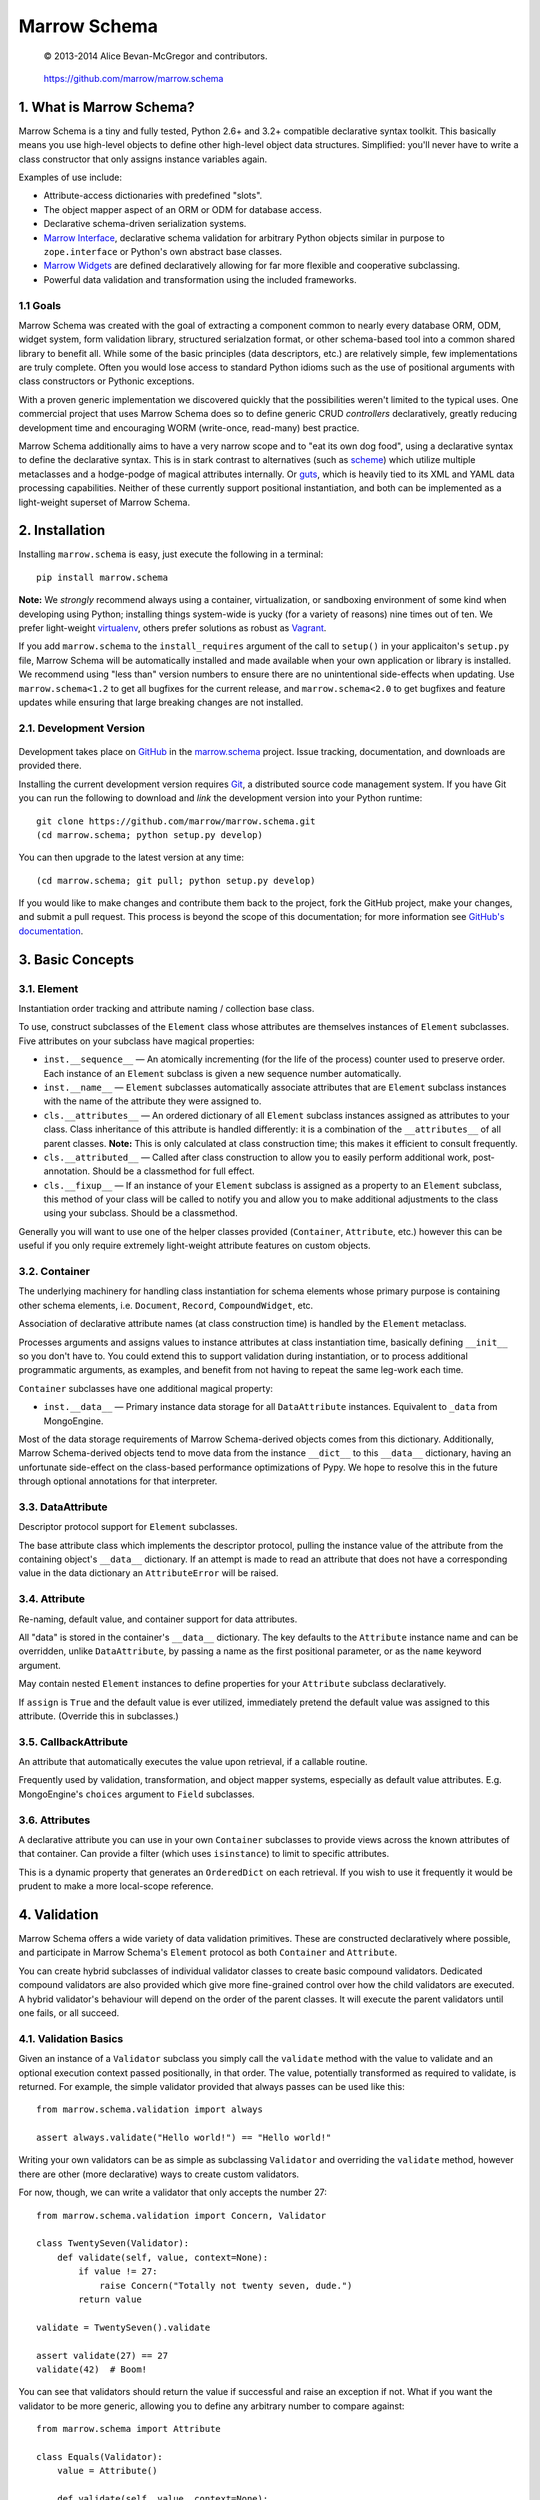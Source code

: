 =============
Marrow Schema
=============

    © 2013-2014 Alice Bevan-McGregor and contributors.

..

    https://github.com/marrow/marrow.schema

..

    |latestversion| |downloads| |masterstatus| |mastercover| |issuecount|

1. What is Marrow Schema?
=========================

Marrow Schema is a tiny and fully tested, Python 2.6+ and 3.2+ compatible declarative syntax toolkit.  This basically
means you use high-level objects to define other high-level object data structures.  Simplified: you'll never have
to write a class constructor that only assigns instance variables again.

Examples of use include:

* Attribute-access dictionaries with predefined "slots".

* The object mapper aspect of an ORM or ODM for database access.

* Declarative schema-driven serialization systems.

* `Marrow Interface <https://github.com/marrow/marrow.interface>`_, declarative schema validation for arbitrary Python
  objects similar in purpose to ``zope.interface`` or Python's own abstract base classes.

* `Marrow Widgets <https://github.com/marrow/marrow.widgets>`_ are defined declaratively allowing for far more flexible
  and cooperative subclassing.

* Powerful data validation and transformation using the included frameworks.


1.1 Goals
---------

Marrow Schema was created with the goal of extracting a component common to nearly every database ORM, ODM, widget
system, form validation library, structured serialzation format, or other schema-based tool into a common shared
library to benefit all.  While some of the basic principles (data descriptors, etc.) are relatively simple, few
implementations are truly complete.  Often you would lose access to standard Python idioms such as the use of
positional arguments with class constructors or Pythonic exceptions.

With a proven generic implementation we discovered quickly that the possibilities weren't limited to the typical uses.
One commercial project that uses Marrow Schema does so to define generic CRUD *controllers* declaratively, greatly
reducing development time and encouraging WORM (write-once, read-many) best practice.

Marrow Schema additionally aims to have a very narrow scope and to "eat its own dog food", using a declarative syntax
to define the declarative syntax. This is in stark contrast to alternatives (such as
`scheme <https://github.com/siq/scheme/>`_) which utilize multiple metaclasses and a hodge-podge of magical attributes
internally.  Or `guts <https://github.com/emolch/guts/>`_, which is heavily tied to its XML and YAML data processing
capabilities.  Neither of these currently support positional instantiation, and both can be implemented as a
light-weight superset of Marrow Schema.


2. Installation
===============

Installing ``marrow.schema`` is easy, just execute the following in a terminal::

    pip install marrow.schema

**Note:** We *strongly* recommend always using a container, virtualization, or sandboxing environment of some kind when
developing using Python; installing things system-wide is yucky (for a variety of reasons) nine times out of ten.  We prefer light-weight `virtualenv <https://virtualenv.pypa.io/en/latest/virtualenv.html>`_, others prefer solutions as robust as `Vagrant <http://www.vagrantup.com>`_.

If you add ``marrow.schema`` to the ``install_requires`` argument of the call to ``setup()`` in your applicaiton's
``setup.py`` file, Marrow Schema will be automatically installed and made available when your own application or
library is installed.  We recommend using "less than" version numbers to ensure there are no unintentional
side-effects when updating.  Use ``marrow.schema<1.2`` to get all bugfixes for the current release, and
``marrow.schema<2.0`` to get bugfixes and feature updates while ensuring that large breaking changes are not installed.


2.1. Development Version
------------------------

    |developstatus| |developcover|

Development takes place on `GitHub <https://github.com/>`_ in the
`marrow.schema <https://github.com/marrow/marrow.schema/>`_ project.  Issue tracking, documentation, and downloads
are provided there.

Installing the current development version requires `Git <http://git-scm.com/>`_, a distributed source code management
system.  If you have Git you can run the following to download and *link* the development version into your Python
runtime::

    git clone https://github.com/marrow/marrow.schema.git
    (cd marrow.schema; python setup.py develop)

You can then upgrade to the latest version at any time::

    (cd marrow.schema; git pull; python setup.py develop)

If you would like to make changes and contribute them back to the project, fork the GitHub project, make your changes,
and submit a pull request.  This process is beyond the scope of this documentation; for more information see
`GitHub's documentation <http://help.github.com/>`_.


3. Basic Concepts
=================

3.1. Element
------------

Instantiation order tracking and attribute naming / collection base class.

To use, construct subclasses of the ``Element`` class whose attributes are themselves instances of ``Element``
subclasses.  Five attributes on your subclass have magical properties:

* ``inst.__sequence__`` — 
  An atomically incrementing (for the life of the process) counter used to preserve order.  Each instance of an
  ``Element`` subclass is given a new sequence number automatically.
  
* ``inst.__name__`` — 
  ``Element`` subclasses automatically associate attributes that are ``Element`` subclass instances with the name of
  the attribute they were assigned to.
  
* ``cls.__attributes__`` — 
  An ordered dictionary of all ``Element`` subclass instances assigned as attributes to your class. Class inheritance
  of this attribute is handled differently: it is a combination of the ``__attributes__`` of all parent classes.
  **Note:** This is only calculated at class construction time; this makes it efficient to consult frequently.
  
* ``cls.__attributed__`` — 
  Called after class construction to allow you to easily perform additional work, post-annotation.  Should be a
  classmethod for full effect.
  
* ``cls.__fixup__`` — 
  If an instance of your ``Element`` subclass is assigned as a property to an ``Element`` subclass, this method of your
  class will be called to notify you and allow you to make additional adjustments to the class using your subclass.
  Should be a classmethod.

Generally you will want to use one of the helper classes provided (``Container``, ``Attribute``, etc.) however this can
be useful if you only require extremely light-weight attribute features on custom objects.

3.2. Container
--------------

The underlying machinery for handling class instantiation for schema elements whose primary purpose is containing other
schema elements, i.e. ``Document``, ``Record``, ``CompoundWidget``, etc.

Association of declarative attribute names (at class construction time) is handled by the ``Element`` metaclass.

Processes arguments and assigns values to instance attributes at class instantiation time, basically defining
``__init__`` so you don't have to.  You could extend this to support validation during instantiation, or to process
additional programmatic arguments, as examples, and benefit from not having to repeat the same leg-work each time.

``Container`` subclasses have one additional magical property:

* ``inst.__data__`` — 
  Primary instance data storage for all ``DataAttribute`` instances.  Equivalent to ``_data`` from MongoEngine.

Most of the data storage requirements of Marrow Schema-derived objects comes from this dictionary.  Additionally,
Marrow Schema-derived objects tend to move data from the instance ``__dict__`` to this ``__data__`` dictionary, having
an unfortunate side-effect on the class-based performance optimizations of Pypy.  We hope to resolve this in the future
through optional annotations for that interpreter.

3.3. DataAttribute
------------------

Descriptor protocol support for ``Element`` subclasses.

The base attribute class which implements the descriptor protocol, pulling the instance value of the attribute from
the containing object's ``__data__`` dictionary.  If an attempt is made to read an attribute that does not have a
corresponding value in the data dictionary an ``AttributeError`` will be raised.

3.4. Attribute
--------------

Re-naming, default value, and container support for data attributes.

All "data" is stored in the container's ``__data__`` dictionary.  The key defaults to the ``Attribute`` instance name
and can be overridden, unlike ``DataAttribute``, by passing a name as the first positional parameter, or as the
``name`` keyword argument.

May contain nested ``Element`` instances to define properties for your ``Attribute`` subclass declaratively.

If ``assign`` is ``True`` and the default value is ever utilized, immediately pretend the default value was assigned to
this attribute.  (Override this in subclasses.)

3.5. CallbackAttribute
----------------------

An attribute that automatically executes the value upon retrieval, if a callable routine.

Frequently used by validation, transformation, and object mapper systems, especially as default value attributes.  E.g.
MongoEngine's ``choices`` argument to ``Field`` subclasses.

3.6. Attributes
---------------

A declarative attribute you can use in your own ``Container`` subclasses to provide views across the known attributes
of that container.  Can provide a filter (which uses ``isinstance``) to limit to specific attributes.

This is a dynamic property that generates an ``OrderedDict`` on each retrieval.  If you wish to use it frequently it 
would be prudent to make a more local-scope reference.


4. Validation
=============

Marrow Schema offers a wide variety of data validation primitives.  These are constructed declaratively where possible,
and participate in Marrow Schema's ``Element`` protocol as both ``Container`` and ``Attribute``.

You can create hybrid subclasses of individual validator classes to create basic compound validators.  Dedicated
compound validators are also provided which give more fine-grained control over how the child validators are executed.
A hybrid validator's behaviour will depend on the order of the parent classes.  It will execute the parent validators
until one fails, or all succeed.

4.1. Validation Basics
----------------------

Given an instance of a ``Validator`` subclass you simply call the ``validate`` method with the value to validate and
an optional execution context passed positionally, in that order.  The value, potentially transformed as required to
validate, is returned.  For example, the simple validator provided that always passes can be used like this::

    from marrow.schema.validation import always
    
    assert always.validate("Hello world!") == "Hello world!"

Writing your own validators can be as simple as subclassing ``Validator`` and overriding the ``validate`` method,
however there are other (more declarative) ways to create custom validators.

For now, though, we can write a validator that only accepts the number 27::

    from marrow.schema.validation import Concern, Validator
    
    class TwentySeven(Validator):
        def validate(self, value, context=None):
            if value != 27:
                raise Concern("Totally not twenty seven, dude.")
            return value
    
    validate = TwentySeven().validate
    
    assert validate(27) == 27
    validate(42)  # Boom!

You can see that validators should return the value if successful and raise an exception if not.  What if you want the
validator to be more generic, allowing you to define any arbitrary number to compare against::

    from marrow.schema import Attribute
    
    class Equals(Validator):
        value = Attribute()
        
        def validate(self, value, context=None):
            if value != self.value:
                raise Concern("Value of {0!r} doesn't match expectation of {1!r}.", value, self.value)
            
            return value
    
    validate = Equals(3).validate
    
    assert validate(3) == 3
    validate(27)  # Boom!

That's basically the built-in Equal validator, right there.  (You'll notice that it doesn't even care if the value is a
number or not.  Python is awesome that way.)

4.1.1. Concerns
~~~~~~~~~~~~~~~

Validators raise "concerns" if they encounter problems with the data being validated.  A ``Concern`` exception has a
level, identical to a logging level, and only errors (and above) should be treated as such.  This level defaults to
``logging.ERROR``.  Because most validation concerns should probably be fatal, overriding this value isn't done much
within Marrow Schema; it's mostly there for developer use.  Because of this, though, ``Concern`` has a somewhat strange
constructor::

    Concern([level, ]message, *args, concerns=[], **kw)

An optional integer logging level, then a message followed by zero or more additional arguments, an optional
``concerns`` keyword-only argument that is either not supplied or an iterable of child ``Concern`` instances, and zero
or more additional keyword arguments.  (The keyword-only business is enforced on both Python 2 and 3.)  Compound
validators that aggregate multiple failures (i.e. ``Pipe``) automatically determine their aggregate ``Concern`` level
from the maximum of the child concerns.

``Concern`` instances render to the native unicode type (``unicode`` in Python 2, ``str`` in Python 3) the result of
calling ``message.format(*args, **kw)`` using the arguments provided above.  Care should be taken to only include
JSON-safe datatypes in these arguments.


4.2. Basic Validators
---------------------

Marrow Schema includes a *lot* of validators for you to use.  They tend to be organized based on purpose, but the basic
validators have such widespread usage they're importable straight from ``marrow.schema.validation``.

* ``Validator`` — the base validator; a no-op.
* ``Always`` — effectively the same in effect as using Validator directly, always passes.  Singleton: ``always``
* ``Never`` — the opposite of Always, this never passes.  Singleton: ``never``
* ``AlwaysTruthy`` — the value must always evaluate to True.  Singleton: ``truthy``
* ``Truthy`` — A mixin-able version of AlwaysTruthy whose behaviour is toggled by the ``truthy`` attribute.
* ``AlwaysFalsy`` — as per AlwaysTruthy.  Singleton: ``falsy``
* ``Falsy`` — A mixin-able version of AlwaysFalsy, as per Truthy with the ``falsy`` attribute instead.
* ``AlwaysRequried`` — Value must be non-None.  Singleton: ``required``
* ``Required`` — A mixin-able version of AlwaysRequired using the ``required`` attribute.
* ``AlwaysMissing`` — Value must be None or otherwise have a length of zero.  Singleton: ``missing``
* ``Missing`` — A mixin-able version of AlwaysMissing using the ``missing`` attribute.
* ``Callback`` — Execute a simple callback to validate the value.  More on this one later.
* ``In`` — Value must be contained within the provided iterable, ``choices``.
* ``Contains`` — Value must contain (via ``in``) the provided value, ``contains``.
* ``Length`` — Value must have either an exact length or a length within a given range, ``length``.  (Hint: assign a tuple or a ``slice()``.)
* ``Range`` — Value must exist within a specific range (``minimum`` and ``maximum``) either end of which may be unbounded.
* ``Pattern`` — Value must match a regular expression, ``pattern``.  The expression will be compiled for you during assignment if passing in raw strings.
* ``Instance`` — Value must be an instance of the given class ``instance`` or an instance of one of a set of classes (by passing a tuple).
* ``Subclass`` — Value must be a subclass of the given class ``subclass`` or a subclass of one of a set of classes (by passing a tuple).
* ``Equal`` — Value must equal a given value, ``equals``.
* ``Unique`` — No element of the provided iterable value may be repeated.  Uses sets, so all values must also be hashable.  Singleton: ``unique``

4.3. Callback Validators
------------------------

Callback validators allow you to write validator logic using simple lambda statements, amongst other uses.  They
rapidly enter the realm of the spooky door when you realize the Callback validator class can be used as a decorator, though.  To see what we mean you could define the "Always" validator like this::

    from marrow.schema.validation import Callback
    
    @Callback
    def always(validator, value, context=None):
        return value
    
    assert always.validate(27) == 27

The callback that callback validators use may return a value, raise a Concern like any normal ``validate`` method, or
simply *return* a Concern instance which will then be raised on behalf of the callback.  The original callback function
is reachable as ``always.validator`` in this instance.

(If the decorator thing has you scratching your head, notice that the callback is assigned using an Attribute instance… and positional arguments fill out attributes!  Magic!)

4.4. Compound Validators
------------------------

Compound validators (imported from ``marrow.schema.validation.compound``) use other validators as declarative
attributes.  Additionally, you can pass validators at class instantiation time positionally or using the ``validators``
keyword argument.  Declarative child validators take priority.

The ``__validators__`` aggregate is provided to filter the known attributes of the ``Compound`` subclass to just the
assigned validators.  A generator property named ``_validators`` is provided to merge the two sources.

The purpose of this type of validator is to give you additional control over how multiple validators are run against a
single value, and how validators are run against collections (such as lists and dictionaries).

* ``Compound`` — The base class providing validator aggregation; effectively a no-op.
* ``Any`` — Stop processing on first success, but gather multiple failures into one.
* ``All`` — Ensure all validators pass, but stop processing on the first failure.  Does not gather failures.
* ``Pipe`` — Execute all validators and only declare success if all pass.  Gathers failures together.
* ``Iterable`` — Value must be an iterable whose elements pass validation using the base scheme defined by ``require``,
  generally one of ``Any``, ``All``, or ``Pipe``, but may be recursive.  (The class, not an instance of the class, or
  a ``functools.partial``-wrapped class for recursive use.)
* ``Mapping`` — Value must be a mapping (``dict``-like) whose values non-recursively validate using the base scheme
  defined by ``require``.  As per ``Iterable``, you can use ``functools.partial`` to build recursive compound
  validators.

4.5. Date and Time Validators
-----------------------------

* ``Date`` — A ``Range`` filter that only accepts datetime and date instances.
* ``Time`` — A ``Range`` filter that only accepts datetime and time instances.
* ``DateTime`` — A ``Range`` filter that only accepts datetime instances.
* ``Delta`` — A ``Range`` filter that only accepts timedelta instances.

4.6. Geographic Validators
--------------------------

All have singletons using the all-lower-case name.

* ``Latitude`` — A ``Compound`` validator ensuring the value is a number between -90 and 90 (degrees).
* ``Longitude`` — A ``Compound`` validator ensuring the value is a number between -180 and 180 (degrees).
* ``Position`` — A ``Compound`` validator ensuring the value is a sequence of length two whose first element is a valid
  latitude and whose second element is a valid longitude.

4.7. Network-Related Validators
-------------------------------

All have singletons using the all-lower-case name.  All are ``Pattern`` validators.

* ``IPv4`` — IPv4 dot-notation address.
* ``IPv4`` — IPv6 dot-notation address.
* ``CIDRv4`` — IPv4 network range.
* ``CIDRv6`` — IPv6 network range.
* ``IPAddress`` — An IPv4 *or* IPv6 address.
* ``CIDR`` — An IPv4 *or* IPv6 network range.
* ``Hostname`` — Valid ASCII host name validator.
* ``DNSName`` — Valid DNS RFC host name validator.
* ``MAC`` — Media Access Control (MAC) address validator.
* ``URI`` — Uniform Resource Locator (URI) validator.

4.8. Regular Expression Pattern Validators
------------------------------------------

These were not more specific to another task.  All are ``Pattern`` validators.  All have singletons using the
all-lower-case name.

* ``Alphanumeric`` — Case-insensitive letters and numbers.
* ``Username`` — Simple username validator: leading character must be alphabetical, subsequent characters may be alphanumeric, hyphen, period, or underscore.
* ``TwitterUsername`` — A validator for modern Twitter handles.
* ``FacebookUsername`` — A validator for modern Facebook usernames.
* ``CreditCard`` — A basic CC validator; does not validate checksum.
* ``HexColor`` — Hashmark color code of either three or six elements.  (Half-byte or full-byte RGB accuracy.)
* ``AlphaHexColor`` — Hashmark color code of either four or eight elements.  (Half-byte or full-byte RGBA accuracy.)
* ``ISBN`` — A very complete ISBN validator.
* ``Slug`` — Generally acceptable URL component validator.  Includes word characters, underscore, and hyphen.
* ``UUID`` — Basic UUID validation.  Accepts technically invalid UUIDs that are nontheless well-formed.

4.9. Utilities
--------------

* ``marrow.schema.validation:Validated`` — A mix-in for ``Attribute`` subclasses that performs validation on any
  attempt to assign a value.  Not useful by itself.
* ``marrow.schema.validation.util:SliceAttribute`` — Enforce a typecasting to a ``slice()`` instance by consuming
  iterables.
* ``marrow.schema.validation.util:RegexAttribute`` — Automatically attempt to ``re.compile`` objects that do not have a
  ``match`` method.

4.9.1 Testing
~~~~~~~~~~~~~

A helper class is provided to aid in testing your own validators.  It is a test generator allowing you to quickly and
easily define a validator and iterables of valid and invalid values to try.  This class is used extensively by Marrow
Schema itself and is agnostic to your preferred test runner.  (As long as the runner understands test generators.)

This utility class (``marrow.schema.validation.testing:ValidationTest``) has been tested under Nose and py.test.


5. Version History
==================

Version 1.0
-----------

* Initial release.

Version 1.0.1
-------------

* Compatibility with Python 2.6.

* Added pypy3 to test suite.

Version 1.0.2
-------------

* Callbacks are now provided to inform attributes when they are defined, and for containers when they likewise defined.

* If an attribute is overridden by a non-attribute value, it shouldn't be included in ``__attributes__`` and co.

* If an attribute is overridden by a new attribute, preserve the original definition order.  This is useful, as an
  example, to ensure the order of positional arguments don't change even if you override the default value through
  redefinition.

Version 1.1.0
-------------

* **Massive update to documentation.**  Now most lines of code are also covered by descriptive comments.

* **Validation primitives.**  A large component of this release is a newly added and fully tested suite of data
  validation tools.

* **Tests to Ludicrous Speed.**  Marrow Schema now has more individual tests (600+) than executable statements, and
  they execute in a few seconds on most interpreters!  Remember, kids: mad science is never stopping to ask "what's the
  worst that could happen?"

* **Expanded Travis coverage.**  Travis now runs the py26 and pypy3 test runners.

Version 1.1.1
-------------

* Removal of diagnostic aides.


6. License
==========

Marrow Schema has been released under the MIT Open Source license.

6.1. The MIT License
--------------------

Copyright © 2013-2014 Alice Bevan-McGregor and contributors.

Permission is hereby granted, free of charge, to any person obtaining a copy of this software and associated
documentation files (the “Software”), to deal in the Software without restriction, including without limitation the
rights to use, copy, modify, merge, publish, distribute, sublicense, and/or sell copies of the Software, and to permit
persons to whom the Software is furnished to do so, subject to the following conditions:

The above copyright notice and this permission notice shall be included in all copies or substantial portions of the
Software.

THE SOFTWARE IS PROVIDED “AS IS”, WITHOUT WARRANTY OF ANY KIND, EXPRESS OR IMPLIED, INCLUDING BUT NOT LIMITED TO THE
WARRANTIES OF MERCHANTABILITY, FITNESS FOR A PARTICULAR PURPOSE AND NON-INFRINGEMENT. IN NO EVENT SHALL THE AUTHORS OR
COPYRIGHT HOLDERS BE LIABLE FOR ANY CLAIM, DAMAGES OR OTHER LIABILITY, WHETHER IN AN ACTION OF CONTRACT, TORT OR
OTHERWISE, ARISING FROM, OUT OF OR IN CONNECTION WITH THE SOFTWARE OR THE USE OR OTHER DEALINGS IN THE SOFTWARE.


.. |masterstatus| image:: http://img.shields.io/travis/marrow/marrow.schema/master.svg?style=flat
    :target: https://travis-ci.org/marrow/marrow.schema
    :alt: Release Build Status

.. |developstatus| image:: http://img.shields.io/travis/marrow/marrow.schema/develop.svg?style=flat
    :target: https://travis-ci.org/marrow/marrow.schema
    :alt: Development Build Status

.. |latestversion| image:: http://img.shields.io/pypi/v/marrow.schema.svg?style=flat
    :target: https://pypi.python.org/pypi/marrow.schema
    :alt: Latest Version

.. |downloads| image:: http://img.shields.io/pypi/dw/marrow.schema.svg?style=flat
    :target: https://pypi.python.org/pypi/marrow.schema
    :alt: Downloads per Week

.. |mastercover| image:: http://img.shields.io/coveralls/marrow/marrow.schema/master.svg?style=flat
    :target: https://travis-ci.org/marrow/marrow.schema
    :alt: Release Test Coverage

.. |developcover| image:: http://img.shields.io/coveralls/marrow/marrow.schema/develop.svg?style=flat
    :target: https://travis-ci.org/marrow/marrow.schema
    :alt: Development Test Coverage

.. |issuecount| image:: http://img.shields.io/github/issues/marrow/marrow.schema.svg?style=flat
    :target: https://github.com/marrow/marrow.schema/issues
    :alt: Github Issues

.. |cake| image:: http://img.shields.io/badge/cake-lie-1b87fb.svg?style=flat
